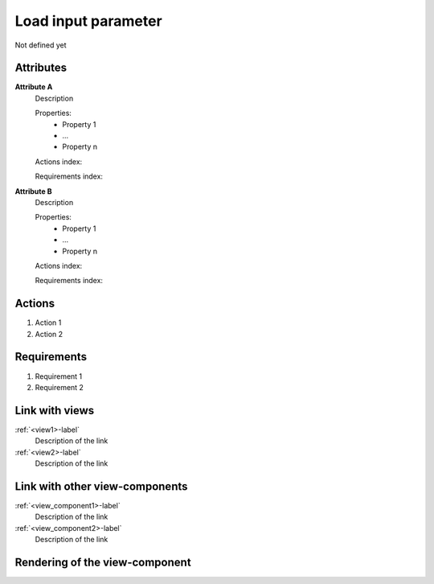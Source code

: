 Load input parameter
--------------------

Not defined yet

Attributes
^^^^^^^^^^
.. Please refer to the definition of what an attribute is in the tool_interface.rst file
.. The properties should be filled in only if applicable.

**Attribute A**
    Description

    Properties:
        * Property 1
        * ...
        * Property n

    Actions index:

    Requirements index:

.. [One liner] corresponding indexes from the Actions and Requirements paragraph below

**Attribute B**
    Description

    Properties:
        * Property 1
        * ...
        * Property n

    Actions index:

    Requirements index:

.. [One liner] corresponding indexes from the Actions and Requirements paragraph below

Actions
^^^^^^^
..
    an action is something one can perform directly from the view-component
    (i.e. "clicking on this attribute should update this other attribute")

1. Action 1
2. Action 2

Requirements
^^^^^^^^^^^^
..
    a requirement is a binding rule which cannot be described directly by an action
    or which describes redundant actions
    (i.e. "it should not be possible to click on this attribute while the value of this other
    attribute is not defined", or "after changing the value of an already defined attribute,
    one should see a difference in the rendering of the attribute"

1. Requirement 1
2. Requirement 2

Link with views
^^^^^^^^^^^^^^^
.. use :ref:`<view>-label` to cross link to the view's description directly

:ref:`<view1>-label`
    Description of the link

:ref:`<view2>-label`
    Description of the link

Link with other view-components
^^^^^^^^^^^^^^^^^^^^^^^^^^^^^^^
.. use :ref:`<view_component>-label` to cross link to the view-component's description directly

:ref:`<view_component1>-label`
    Description of the link

:ref:`<view_component2>-label`
    Description of the link

Rendering of the view-component
^^^^^^^^^^^^^^^^^^^^^^^^^^^^^^^
.. TBD
